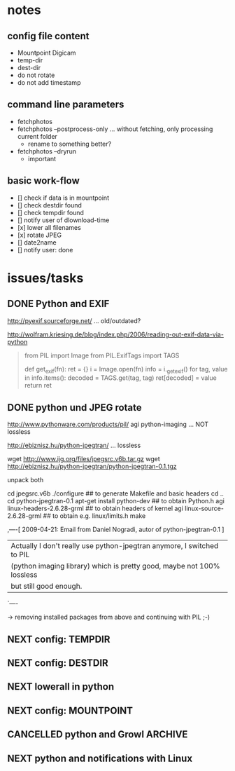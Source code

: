 # -*- mode: org; coding: utf-8; -*-
# Time-stamp: <2015-02-27 10:47:55 vk>
# This file is best viewed with GNU Emacs Org-mode: http://orgmode.org/

* notes

** config file content

- Mountpoint Digicam
- temp-dir
- dest-dir
- do not rotate
- do not add timestamp

** command line parameters

- fetchphotos
- fetchphotos --postprocess-only ... without fetching, only processing current folder
  - rename to something better?
- fetchphotos --dryrun
  - important

** basic work-flow

- [] check if data is in mountpoint
- [] check destdir found
- [] check tempdir found
- [] notify user of dlownload-time
- [x] lower all filenames
- [x] rotate JPEG
- [] date2name
- [] notify user: done

* issues/tasks

** DONE Python and EXIF
:PROPERTIES:
:CREATED:  [2009-04-06 Mon]
:END:
:LOGBOOK:
- State "DONE"       from "DONE"       [2009-05-02 Sat]
:END:

http://pyexif.sourceforge.net/
... old/outdated?

http://wolfram.kriesing.de/blog/index.php/2006/reading-out-exif-data-via-python
#+BEGIN_QUOTE
from PIL import Image
from PIL.ExifTags import TAGS

def get_exif(fn):
ret = {}
i = Image.open(fn)
info = i._getexif()
for tag, value in info.items():
decoded = TAGS.get(tag, tag)
ret[decoded] = value
return ret
#+END_QUOTE

** DONE python und JPEG rotate
:PROPERTIES:
:CREATED:  [2009-04-06 Mon]
:END:
:LOGBOOK:
- State "DONE"       from "DONE"       [2009-05-02 Sat]
:END:

http://www.pythonware.com/products/pil/
agi python-imaging
... NOT lossless

http://ebiznisz.hu/python-jpegtran/
... lossless

wget http://www.ijg.org/files/jpegsrc.v6b.tar.gz
wget http://ebiznisz.hu/python-jpegtran/python-jpegtran-0.1.tgz

unpack both

cd jpegsrc.v6b
./configure ## to generate Makefile and basic headers
cd ..
cd python-jpegtran-0.1
apt-get install python-dev ## to obtain Python.h
agi linux-headers-2.6.28-grml  ## to obtain headers of kernel
agi linux-source-2.6.28-grml   ## to obtain e.g. linux/limits.h
make

,----[ 2009-04-21: Email from Daniel Nogradi, autor of python-jpegtran-0.1 ]
| Actually I don't really use python-jpegtran anymore, I switched to PIL
| (python imaging library) which is pretty good, maybe not 100% lossless
| but still good enough.
`----

-> removing installed packages from above and continuing with PIL ;-)



** NEXT config: TEMPDIR

** NEXT config: DESTDIR

** NEXT lowerall in python

** NEXT config: MOUNTPOINT

** CANCELLED python and Growl                                                              :ARCHIVE:
CLOSED: [2015-02-27 Fri 10:47]
:PROPERTIES:
:CREATED:  [2015-02-27 Fri 10:47]
:END:
:LOGBOOK:
- State "CANCELLED"  from "NEXT"       [2015-02-27 Fri 10:47] \\
  OS X is no primary target platform
:END:

http://growl.info/documentation/developer/python-support.php

** NEXT python and notifications with Linux

